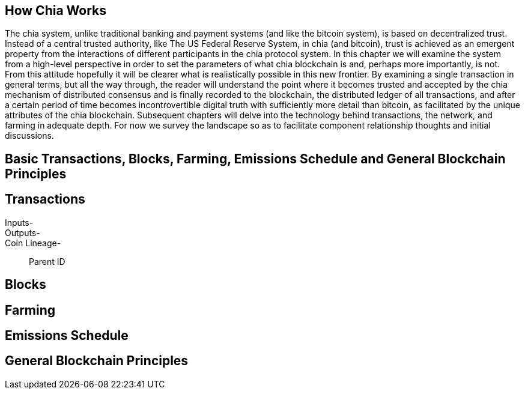 == How Chia Works
The chia system, unlike traditional banking and payment systems (and like the bitcoin system), is based on decentralized trust. Instead of a central trusted authority, like The US Federal Reserve System, in chia (and bitcoin), trust is achieved as an emergent property from the interactions of different participants in the chia protocol system. In this chapter we will examine the system from a high-level perspective in order to set the parameters of what chia blockchain is and, perhaps more importantly, is not. From this attitude hopefully it will be clearer what is realistically possible in this new frontier. By examining a single transaction in general terms, but all the way through, the reader will understand the point where it becomes trusted and accepted by the chia mechanism of distributed consensus and is finally recorded to the blockchain, the distributed ledger of all transactions, and after a certain period of time becomes incontrovertible digital truth with sufficiently more detail than bitcoin, as facilitated by the unique attributes of the chia blockchain. Subsequent chapters will delve into the technology behind transactions, the network, and farming in adequate depth. For now we survey the landscape so as to facilitate component relationship thoughts and initial discussions.

== Basic Transactions, Blocks, Farming, Emissions Schedule and General Blockchain Principles

== Transactions
Inputs-::
Outputs-::
Coin Lineage-::
Parent ID

== Blocks

== Farming

== Emissions Schedule

== General Blockchain Principles
